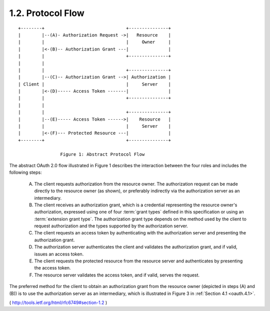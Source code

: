 1.2.  Protocol Flow
------------------------------

::

     +--------+                               +---------------+
     |        |--(A)- Authorization Request ->|   Resource    |
     |        |                               |     Owner     |
     |        |<-(B)-- Authorization Grant ---|               |
     |        |                               +---------------+
     |        |
     |        |                               +---------------+
     |        |--(C)-- Authorization Grant -->| Authorization |
     | Client |                               |     Server    |
     |        |<-(D)----- Access Token -------|               |
     |        |                               +---------------+
     |        |
     |        |                               +---------------+
     |        |--(E)----- Access Token ------>|    Resource   |
     |        |                               |     Server    |
     |        |<-(F)--- Protected Resource ---|               |
     +--------+                               +---------------+

                     Figure 1: Abstract Protocol Flow

The abstract OAuth 2.0 flow illustrated in Figure 1 describes the
interaction between the four roles and includes the following steps:

   (A)  The client requests authorization from the resource owner.  The
        authorization request can be made directly to the resource owner
        (as shown), or preferably indirectly via the authorization
        server as an intermediary.

   (B)  The client receives an authorization grant, which is a
        credential representing the resource owner's authorization,
        expressed using one of four :term:`grant types` defined in this
        specification or using an :term:`extension grant type`.  The
        authorization grant type depends on the method used by the
        client to request authorization and the types supported by the
        authorization server.

   (C)  The client requests an access token by authenticating with the
        authorization server and presenting the authorization grant.

   (D)  The authorization server authenticates the client and validates
        the authorization grant, and if valid, issues an access token.

   (E)  The client requests the protected resource from the resource
        server and authenticates by presenting the access token.

   (F)  The resource server validates the access token, and if valid,
        serves the request.

The preferred method for the client to obtain an authorization grant
from the resource owner (depicted in steps (A) and (B)) is to use the
authorization server as an intermediary, which is illustrated in
Figure 3 in :ref:`Section 4.1 <oauth.4.1>`.

( http://tools.ietf.org/html/rfc6749#section-1.2 ) 

